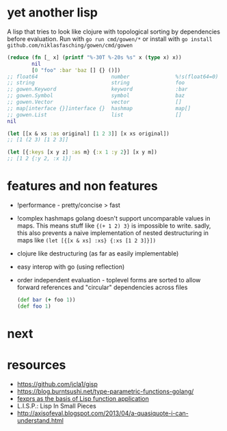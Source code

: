 * yet another lisp
A lisp that tries to look like clojure with topological sorting by dependencies before evaluation.
Run with =go run cmd/gowen/*= or install with =go install github.com/niklasfasching/gowen/cmd/gowen=

#+BEGIN_SRC clojure
(reduce (fn [_ x] (printf "%-30T %-20s %s" x (type x) x))
        nil
        [0 "foo" :bar 'baz [] {} ()])
;; float64                        number               %!s(float64=0)
;; string                         string               foo
;; gowen.Keyword                  keyword              :bar
;; gowen.Symbol                   symbol               baz
;; gowen.Vector                   vector               []
;; map[interface {}]interface {}  hashmap              map[]
;; gowen.List                     list                 []
nil

(let [[x & xs :as original] [1 2 3]] [x xs original])
;; [1 (2 3) [1 2 3]]

(let [{:keys [x y z] :as m} {:x 1 :y 2}] [x y m])
;; [1 2 {:y 2, :x 1}]
#+END_SRC
* features and non features
- !performance - pretty/concise > fast
- !complex hashmaps
  golang doesn't support uncomparable values in maps. This means stuff like ={(+ 1 2) 3}= is impossible to write.
  sadly, this also prevents a naive implementation of nested destructuring in maps like =(let [{[x & xs] :xs} {:xs [1 2 3]}])=
- clojure like destructuring (as far as easily implementable)
- easy interop with go (using reflection)
- order independent evaluation - toplevel forms are sorted to allow forward references and "circular" dependencies across files
  #+BEGIN_SRC clojure
  (def bar (+ foo 1))
  (def foo 1)
  #+END_SRC
* next
* resources
- https://github.com/jcla1/gisp
- https://blog.burntsushi.net/type-parametric-functions-golang/
- [[https://web.wpi.edu/Pubs/ETD/Available/etd-090110-124904/unrestricted/jshutt.pdf][fexprs as the basis of Lisp function application]]
- L.I.S.P.: Lisp In Small Pieces
- http://axisofeval.blogspot.com/2013/04/a-quasiquote-i-can-understand.html
